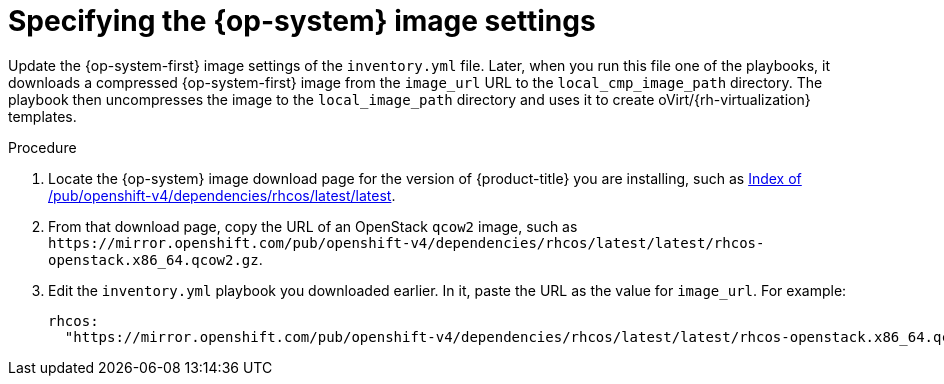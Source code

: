 // Module included in the following assemblies:
//
// * installing/installing_rhv/installing-rhv-user-infra.adoc
// * installing/installing-rhv-restricted-network.adoc

[id="installation-rhv-specifying-rhcos-image-settings_{context}"]
= Specifying the {op-system} image settings

[role="_abstract"]
Update the {op-system-first} image settings of the `inventory.yml` file. Later, when you run this file one of the playbooks, it downloads a compressed {op-system-first} image from the `image_url` URL to the `local_cmp_image_path` directory. The playbook then uncompresses the image to the `local_image_path` directory and uses it to create oVirt/{rh-virtualization} templates.

// TBD - https://issues.redhat.com/browse/OCPRHV-414
// Consider combining this topic with another one after we've resolved the issue of getting the files.

.Procedure

. Locate the {op-system} image download page for the version of {product-title} you are installing, such as link:https://mirror.openshift.com/pub/openshift-v4/dependencies/rhcos/latest/latest/[Index of /pub/openshift-v4/dependencies/rhcos/latest/latest].

. From that download page, copy the URL of an OpenStack `qcow2` image, such as `\https://mirror.openshift.com/pub/openshift-v4/dependencies/rhcos/latest/latest/rhcos-openstack.x86_64.qcow2.gz`.

. Edit the `inventory.yml` playbook you downloaded earlier. In it, paste the URL as the value for `image_url`. For example:
+
[source,yaml]
----
rhcos:
  "https://mirror.openshift.com/pub/openshift-v4/dependencies/rhcos/latest/latest/rhcos-openstack.x86_64.qcow2.gz"
----
